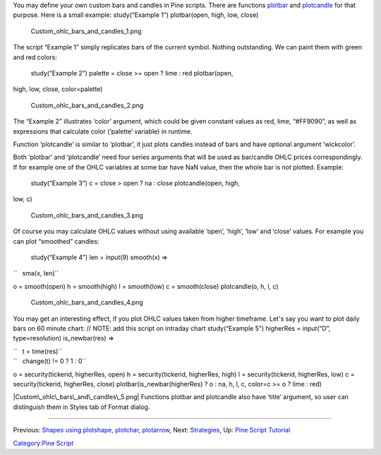 .. raw:: mediawiki

   {{Languages}}

You may define your own custom bars and candles in Pine scripts. There
are functions
`plotbar <https://www.tradingview.com/study-script-reference/#fun_plotbar>`__
and
`plotcandle <https://www.tradingview.com/study-script-reference/#fun_plotcandle>`__
for that purpose. Here is a small example: study(“Example 1”)
plotbar(open, high, low, close)

.. figure:: Custom_ohlc_bars_and_candles_1.png
   :alt: Custom_ohlc_bars_and_candles_1.png

   Custom\_ohlc\_bars\_and\_candles\_1.png

The script “Example 1” simply replicates bars of the current symbol.
Nothing outstanding. We can paint them with green and red colors:

 study(“Example 2”) palette = close >= open ? lime : red plotbar(open,
high, low, close, color=palette)

.. figure:: Custom_ohlc_bars_and_candles_2.png
   :alt: Custom_ohlc_bars_and_candles_2.png

   Custom\_ohlc\_bars\_and\_candles\_2.png

The “Example 2” illustrates ‘color’ argument, which could be given
constant values as red, lime, “#FF9090”, as well as expressions that
calculate color (‘palette’ variable) in runtime.

Function ‘plotcandle’ is similar to ‘plotbar’, it just plots candles
instead of bars and have optional argument ‘wickcolor’.

Both ‘plotbar’ and ‘plotcandle’ need four series arguments that will be
used as bar/candle OHLC prices correspondingly. If for example one of
the OHLC variables at some bar have NaN value, then the whole bar is not
plotted. Example:

 study(“Example 3”) c = close > open ? na : close plotcandle(open, high,
low, c)

.. figure:: Custom_ohlc_bars_and_candles_3.png
   :alt: Custom_ohlc_bars_and_candles_3.png

   Custom\_ohlc\_bars\_and\_candles\_3.png

Of course you may calculate OHLC values without using available ‘open’,
‘high’, ‘low’ and ‘close’ values. For example you can plot “smoothed”
candles:

 study(“Example 4”) len = input(9) smooth(x) =>

``   sma(x, len)``

o = smooth(open) h = smooth(high) l = smooth(low) c = smooth(close)
plotcandle(o, h, l, c)

.. figure:: Custom_ohlc_bars_and_candles_4.png
   :alt: Custom_ohlc_bars_and_candles_4.png

   Custom\_ohlc\_bars\_and\_candles\_4.png

You may get an interesting effect, if you plot OHLC values taken from
higher timeframe. Let's say you want to plot daily bars on 60 minute
chart: // NOTE: add this script on intraday chart study(“Example 5”)
higherRes = input(“D”, type=resolution) is\_newbar(res) =>

| ``   t = time(res)``
| ``   change(t) != 0 ? 1 : 0``

o = security(tickerid, higherRes, open) h = security(tickerid,
higherRes, high) l = security(tickerid, higherRes, low) c =
security(tickerid, higherRes, close) plotbar(is\_newbar(higherRes) ? o :
na, h, l, c, color=c >= o ? lime : red)

|Custom\_ohlc\_bars\_and\_candles\_5.png| Functions plotbar and
plotcandle also have ‘title’ argument, so user can distinguish them in
Styles tab of Format dialog.

--------------

Previous: `Shapes using plotshape, plotchar,
plotarrow <Shapes_using_plotshape,_plotchar,_plotarrow>`__, Next:
`Strategies <Strategies>`__, Up: `Pine Script
Tutorial <Pine_Script_Tutorial>`__

`Category:Pine Script <Category:Pine_Script>`__

.. |Custom\_ohlc\_bars\_and\_candles\_5.png| image:: Custom_ohlc_bars_and_candles_5.png

